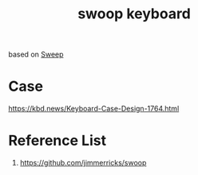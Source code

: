:PROPERTIES:
:ID:       579a303e-d9d8-4789-ba76-9e9bc1bb21c7
:END:
#+title: swoop keyboard

based on [[id:5eabfa74-6966-4739-bbdd-9c1f151f317b][Sweep]]

* Case
https://kbd.news/Keyboard-Case-Design-1764.html

* Reference List
1. https://github.com/jimmerricks/swoop
